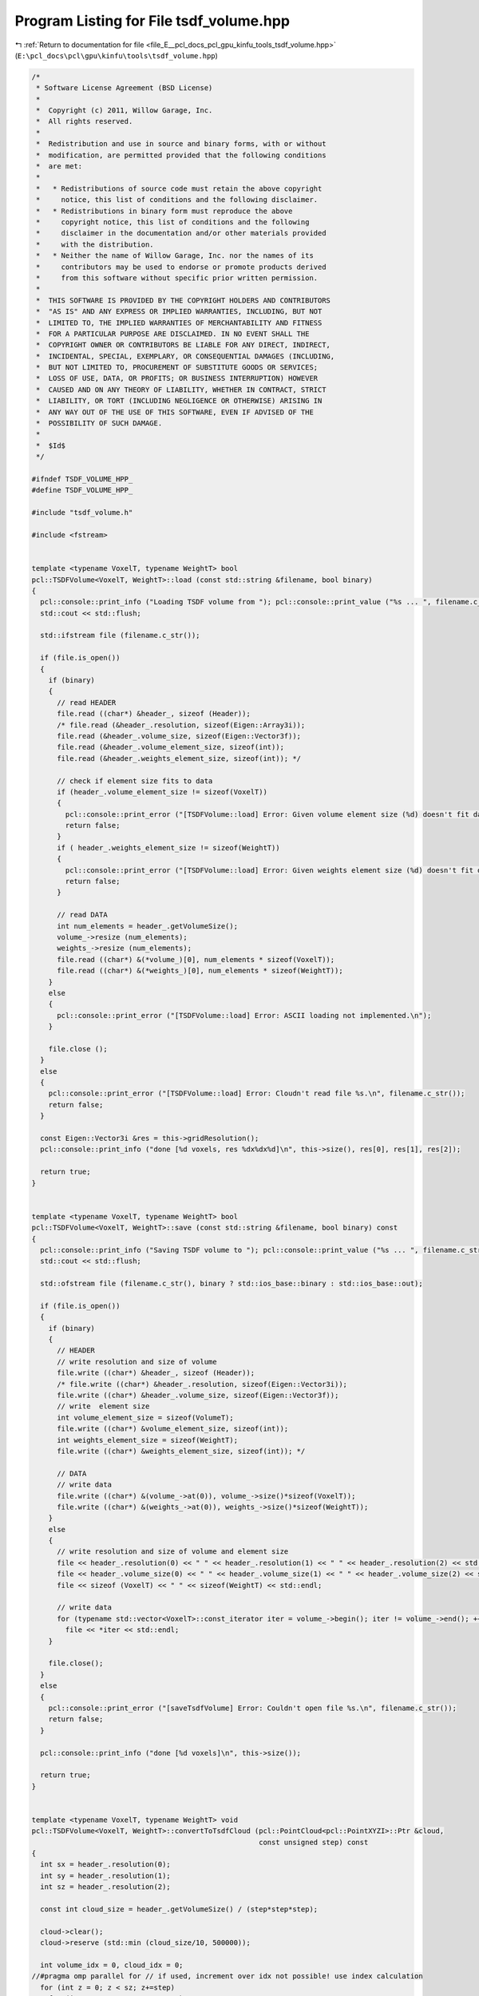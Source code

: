 
.. _program_listing_file_E__pcl_docs_pcl_gpu_kinfu_tools_tsdf_volume.hpp:

Program Listing for File tsdf_volume.hpp
========================================

|exhale_lsh| :ref:`Return to documentation for file <file_E__pcl_docs_pcl_gpu_kinfu_tools_tsdf_volume.hpp>` (``E:\pcl_docs\pcl\gpu\kinfu\tools\tsdf_volume.hpp``)

.. |exhale_lsh| unicode:: U+021B0 .. UPWARDS ARROW WITH TIP LEFTWARDS

.. code-block:: cpp

   /*
    * Software License Agreement (BSD License)
    *
    *  Copyright (c) 2011, Willow Garage, Inc.
    *  All rights reserved.
    *
    *  Redistribution and use in source and binary forms, with or without
    *  modification, are permitted provided that the following conditions
    *  are met:
    *
    *   * Redistributions of source code must retain the above copyright
    *     notice, this list of conditions and the following disclaimer.
    *   * Redistributions in binary form must reproduce the above
    *     copyright notice, this list of conditions and the following
    *     disclaimer in the documentation and/or other materials provided
    *     with the distribution.
    *   * Neither the name of Willow Garage, Inc. nor the names of its
    *     contributors may be used to endorse or promote products derived
    *     from this software without specific prior written permission.
    *
    *  THIS SOFTWARE IS PROVIDED BY THE COPYRIGHT HOLDERS AND CONTRIBUTORS
    *  "AS IS" AND ANY EXPRESS OR IMPLIED WARRANTIES, INCLUDING, BUT NOT
    *  LIMITED TO, THE IMPLIED WARRANTIES OF MERCHANTABILITY AND FITNESS
    *  FOR A PARTICULAR PURPOSE ARE DISCLAIMED. IN NO EVENT SHALL THE
    *  COPYRIGHT OWNER OR CONTRIBUTORS BE LIABLE FOR ANY DIRECT, INDIRECT,
    *  INCIDENTAL, SPECIAL, EXEMPLARY, OR CONSEQUENTIAL DAMAGES (INCLUDING,
    *  BUT NOT LIMITED TO, PROCUREMENT OF SUBSTITUTE GOODS OR SERVICES;
    *  LOSS OF USE, DATA, OR PROFITS; OR BUSINESS INTERRUPTION) HOWEVER
    *  CAUSED AND ON ANY THEORY OF LIABILITY, WHETHER IN CONTRACT, STRICT
    *  LIABILITY, OR TORT (INCLUDING NEGLIGENCE OR OTHERWISE) ARISING IN
    *  ANY WAY OUT OF THE USE OF THIS SOFTWARE, EVEN IF ADVISED OF THE
    *  POSSIBILITY OF SUCH DAMAGE.
    *
    *  $Id$
    */
   
   #ifndef TSDF_VOLUME_HPP_
   #define TSDF_VOLUME_HPP_
   
   #include "tsdf_volume.h"
   
   #include <fstream>
   
   
   template <typename VoxelT, typename WeightT> bool
   pcl::TSDFVolume<VoxelT, WeightT>::load (const std::string &filename, bool binary)
   {
     pcl::console::print_info ("Loading TSDF volume from "); pcl::console::print_value ("%s ... ", filename.c_str());
     std::cout << std::flush;
   
     std::ifstream file (filename.c_str());
   
     if (file.is_open())
     {
       if (binary)
       {
         // read HEADER
         file.read ((char*) &header_, sizeof (Header));
         /* file.read (&header_.resolution, sizeof(Eigen::Array3i));
         file.read (&header_.volume_size, sizeof(Eigen::Vector3f));
         file.read (&header_.volume_element_size, sizeof(int));
         file.read (&header_.weights_element_size, sizeof(int)); */
   
         // check if element size fits to data
         if (header_.volume_element_size != sizeof(VoxelT))
         {
           pcl::console::print_error ("[TSDFVolume::load] Error: Given volume element size (%d) doesn't fit data (%d)", sizeof(VoxelT), header_.volume_element_size);
           return false;
         }
         if ( header_.weights_element_size != sizeof(WeightT))
         {
           pcl::console::print_error ("[TSDFVolume::load] Error: Given weights element size (%d) doesn't fit data (%d)", sizeof(WeightT), header_.weights_element_size);
           return false;
         }
   
         // read DATA
         int num_elements = header_.getVolumeSize();
         volume_->resize (num_elements);
         weights_->resize (num_elements);
         file.read ((char*) &(*volume_)[0], num_elements * sizeof(VoxelT));
         file.read ((char*) &(*weights_)[0], num_elements * sizeof(WeightT));
       }
       else
       {
         pcl::console::print_error ("[TSDFVolume::load] Error: ASCII loading not implemented.\n");
       }
   
       file.close ();
     }
     else
     {
       pcl::console::print_error ("[TSDFVolume::load] Error: Cloudn't read file %s.\n", filename.c_str());
       return false;
     }
   
     const Eigen::Vector3i &res = this->gridResolution();
     pcl::console::print_info ("done [%d voxels, res %dx%dx%d]\n", this->size(), res[0], res[1], res[2]);
   
     return true;
   }
   
   
   template <typename VoxelT, typename WeightT> bool
   pcl::TSDFVolume<VoxelT, WeightT>::save (const std::string &filename, bool binary) const
   {
     pcl::console::print_info ("Saving TSDF volume to "); pcl::console::print_value ("%s ... ", filename.c_str());
     std::cout << std::flush;
   
     std::ofstream file (filename.c_str(), binary ? std::ios_base::binary : std::ios_base::out);
   
     if (file.is_open())
     {
       if (binary)
       {
         // HEADER
         // write resolution and size of volume
         file.write ((char*) &header_, sizeof (Header));
         /* file.write ((char*) &header_.resolution, sizeof(Eigen::Vector3i));
         file.write ((char*) &header_.volume_size, sizeof(Eigen::Vector3f));
         // write  element size
         int volume_element_size = sizeof(VolumeT);
         file.write ((char*) &volume_element_size, sizeof(int));
         int weights_element_size = sizeof(WeightT);
         file.write ((char*) &weights_element_size, sizeof(int)); */
   
         // DATA
         // write data
         file.write ((char*) &(volume_->at(0)), volume_->size()*sizeof(VoxelT));
         file.write ((char*) &(weights_->at(0)), weights_->size()*sizeof(WeightT));
       }
       else
       {
         // write resolution and size of volume and element size
         file << header_.resolution(0) << " " << header_.resolution(1) << " " << header_.resolution(2) << std::endl;
         file << header_.volume_size(0) << " " << header_.volume_size(1) << " " << header_.volume_size(2) << std::endl;
         file << sizeof (VoxelT) << " " << sizeof(WeightT) << std::endl;
   
         // write data
         for (typename std::vector<VoxelT>::const_iterator iter = volume_->begin(); iter != volume_->end(); ++iter)
           file << *iter << std::endl;
       }
   
       file.close();
     }
     else
     {
       pcl::console::print_error ("[saveTsdfVolume] Error: Couldn't open file %s.\n", filename.c_str());
       return false;
     }
   
     pcl::console::print_info ("done [%d voxels]\n", this->size());
   
     return true;
   }
   
   
   template <typename VoxelT, typename WeightT> void
   pcl::TSDFVolume<VoxelT, WeightT>::convertToTsdfCloud (pcl::PointCloud<pcl::PointXYZI>::Ptr &cloud,
                                                         const unsigned step) const
   {
     int sx = header_.resolution(0);
     int sy = header_.resolution(1);
     int sz = header_.resolution(2);
   
     const int cloud_size = header_.getVolumeSize() / (step*step*step);
   
     cloud->clear();
     cloud->reserve (std::min (cloud_size/10, 500000));
   
     int volume_idx = 0, cloud_idx = 0;
   //#pragma omp parallel for // if used, increment over idx not possible! use index calculation
     for (int z = 0; z < sz; z+=step)
       for (int y = 0; y < sy; y+=step)
         for (int x = 0; x < sx; x+=step, ++cloud_idx)
         {
           volume_idx = sx*sy*z + sx*y + x;
           // pcl::PointXYZI &point = cloud->points[cloud_idx];
   
           if (weights_->at(volume_idx) == 0 || volume_->at(volume_idx) > 0.98 )
             continue;
   
           pcl::PointXYZI point;
           point.x = x; point.y = y; point.z = z;//*64;
           point.intensity = volume_->at(volume_idx);
           cloud->push_back (point);
         }
   
     // cloud->width = cloud_size;
     // cloud->height = 1;
   }
   
   
   template <typename VoxelT, typename WeightT> template <typename PointT> void
   pcl::TSDFVolume<VoxelT, WeightT>::getVoxelCoord (const PointT &point, Eigen::Vector3i &coord) const
   {
     static Eigen::Array3f voxel_size = voxelSize().array();
   
     // point coordinates in world coordinate frame and voxel coordinates
     Eigen::Array3f point_coord (point.x, point.y, point.z);
     Eigen::Array3f voxel_coord = (point_coord / voxel_size) - 0.5f; // 0.5f offset due to voxel center vs grid
     coord(0) = round(voxel_coord(0));
     coord(1) = round(voxel_coord(1));
     coord(2) = round(voxel_coord(2));
   }
   
   
   /** \brief Returns the 3D voxel coordinate and point offset wrt. to the voxel center (in mm) */
   template <typename VoxelT, typename WeightT> template <typename PointT> void
   pcl::TSDFVolume<VoxelT, WeightT>::getVoxelCoordAndOffset (const PointT &point,
                                                                             Eigen::Vector3i &coord, Eigen::Vector3f &offset) const
   {
     static Eigen::Array3f voxel_size = voxelSize().array();
   
     // point coordinates in world coordinate frame and voxel coordinates
     Eigen::Array3f point_coord (point.x, point.y, point.z);
     Eigen::Array3f voxel_coord = (point_coord / voxel_size) - 0.5f; // 0.5f offset due to voxel center vs grid
     coord(0) = round(voxel_coord(0));
     coord(1) = round(voxel_coord(1));
     coord(2) = round(voxel_coord(2));
   
     // offset of point wrt. to voxel center
     offset = (voxel_coord - coord.cast<float>().array() * voxel_size).matrix();
   }
   
   
   template <typename VoxelT, typename WeightT> bool
   pcl::TSDFVolume<VoxelT, WeightT>::extractNeighborhood (const Eigen::Vector3i &voxel_coord, int neighborhood_size,
                                                                          VoxelTVec &neighborhood) const
   {
     // point_index is at the center of a cube of scale_ x scale_ x scale_ voxels
     int shift = (neighborhood_size - 1) / 2;
     Eigen::Vector3i min_index = voxel_coord.array() - shift;
     Eigen::Vector3i max_index = voxel_coord.array() + shift;
   
     // check that index is within range
     if (getLinearVoxelIndex(min_index) < 0 || getLinearVoxelIndex(max_index) >= (int)size())
     {
       pcl::console::print_info ("[extractNeighborhood] Skipping voxel with coord (%d, %d, %d).\n", voxel_coord(0), voxel_coord(1), voxel_coord(2));
       return false;
     }
   
     static const int descriptor_size = neighborhood_size*neighborhood_size*neighborhood_size;
     neighborhood.resize (descriptor_size);
   
     const Eigen::RowVector3i offset_vector (1, neighborhood_size, neighborhood_size*neighborhood_size);
   
     // loop over all voxels in 3D neighborhood
     #pragma omp parallel for
     for (int z = min_index(2); z <= max_index(2); ++z)
     {
       for (int y = min_index(1); y <= max_index(1); ++y)
       {
         for (int x = min_index(0); x <= max_index(0); ++x)
         {
           // linear voxel index in volume and index in descriptor vector
           Eigen::Vector3i point (x,y,z);
           int volume_idx = getLinearVoxelIndex (point);
           int descr_idx  = offset_vector * (point - min_index);
   
   /*        std::cout << "linear index " << volume_idx << std::endl;
           std::cout << "weight " << weights_->at (volume_idx) << std::endl;
           std::cout << "volume " << volume_->at (volume_idx) << std::endl;
           std::cout << "descr  " << neighborhood.rows() << "x" << neighborhood.cols() << ", val = " << neighborhood << std::endl;
           std::cout << "descr index = " << descr_idx << std::endl;
   */
           // get the TSDF value and store as descriptor entry
           if (weights_->at (volume_idx) != 0)
             neighborhood (descr_idx) = volume_->at (volume_idx);
           else
             neighborhood (descr_idx) = -1.0; // if never visited we assume inside of object (outside captured and thus filled with positive values)
         }
       }
     }
   
     return true;
   }
   
   
   template <typename VoxelT, typename WeightT> bool
   pcl::TSDFVolume<VoxelT, WeightT>::addNeighborhood (const Eigen::Vector3i &voxel_coord, int neighborhood_size,
                                                                      const VoxelTVec &neighborhood, WeightT voxel_weight)
   {
     // point_index is at the center of a cube of scale_ x scale_ x scale_ voxels
     int shift = (neighborhood_size - 1) / 2;
     Eigen::Vector3i min_index = voxel_coord.array() - shift;
     Eigen::Vector3i max_index = voxel_coord.array() + shift;
   
     // check that index is within range
     if (getLinearVoxelIndex(min_index) < 0 || getLinearVoxelIndex(max_index) >= (int)size())
     {
       pcl::console::print_info ("[addNeighborhood] Skipping voxel with coord (%d, %d, %d).\n", voxel_coord(0), voxel_coord(1), voxel_coord(2));
       return false;
     }
   
     // static const int descriptor_size = neighborhood_size*neighborhood_size*neighborhood_size;
     const Eigen::RowVector3i offset_vector (1, neighborhood_size, neighborhood_size*neighborhood_size);
   
     Eigen::Vector3i index = min_index;
     // loop over all voxels in 3D neighborhood
     #pragma omp parallel for
     for (int z = min_index(2); z <= max_index(2); ++z)
     {
       for (int y = min_index(1); y <= max_index(1); ++y)
       {
         for (int x = min_index(0); x <= max_index(0); ++x)
         {
           // linear voxel index in volume and index in descriptor vector
           Eigen::Vector3i point (x,y,z);
           int volume_idx = getLinearVoxelIndex (point);
           int descr_idx  = offset_vector * (point - min_index);
   
           // add the descriptor entry to the volume
           VoxelT &voxel = volume_->at (volume_idx);
           WeightT &weight = weights_->at (volume_idx);
   
           // TODO check that this simple lock works correctly!!
           #pragma omp atomic
           voxel += neighborhood (descr_idx);
   
           #pragma omp atomic
           weight += voxel_weight;
         }
       }
     }
   
     return true;
   }
   
   template <typename VoxelT, typename WeightT> void
   pcl::TSDFVolume<VoxelT, WeightT>::averageValues ()
   {
     #pragma omp parallel for
     for (size_t i = 0; i < volume_->size(); ++i)
     {
       WeightT &w = weights_->at(i);
       if (w > 0.0)
       {
         volume_->at(i) /= w;
         w = 1.0;
       }
     }
   }
   
   #define PCL_INSTANTIATE_TSDFVolume(VT,WT) template class PCL_EXPORTS pcl::reconstruction::TSDFVolume<VT,WT>;
   
   #endif /* TSDF_VOLUME_HPP_ */
